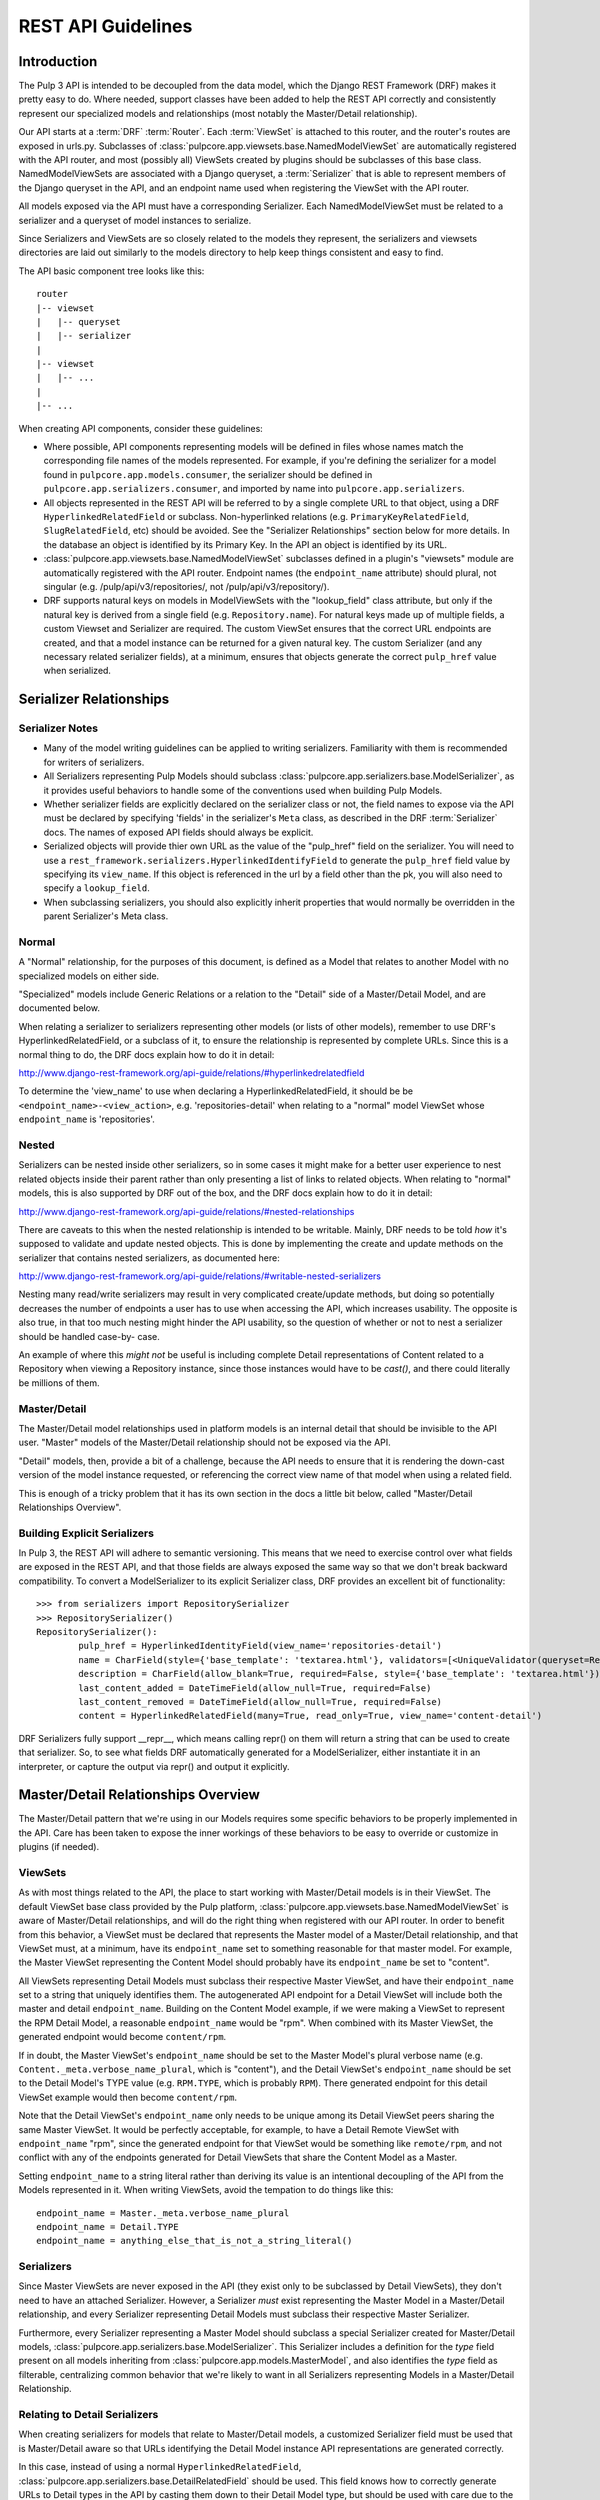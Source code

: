 REST API Guidelines
===================

Introduction
------------

The Pulp 3 API is intended to be decoupled from the data model, which the Django REST Framework
(DRF) makes it pretty easy to do. Where needed, support classes have been added to help the REST
API correctly and consistently represent our specialized models and relationships (most notably
the Master/Detail relationship).

Our API starts at a :term:`DRF` :term:`Router`. Each :term:`ViewSet` is attached to this
router, and the router's routes are exposed in urls.py. Subclasses of
:class:`pulpcore.app.viewsets.base.NamedModelViewSet` are automatically registered with the API router,
and most (possibly all) ViewSets created by plugins should be subclasses of this base class.
NamedModelViewSets are associated with a Django queryset, a :term:`Serializer` that is able to
represent members of the Django queryset in the API, and an endpoint name used when registering
the ViewSet with the API router.

All models exposed via the API must have a corresponding Serializer. Each NamedModelViewSet must
be related to a serializer and a queryset of model instances to serialize.

Since Serializers and ViewSets are so closely related to the models they represent, the
serializers and viewsets directories are laid out similarly to the models directory to help keep
things consistent and easy to find.

The API basic component tree looks like this::

    router
    |-- viewset
    |   |-- queryset
    |   |-- serializer
    |
    |-- viewset
    |   |-- ...
    |
    |-- ...

When creating API components, consider these guidelines:

* Where possible, API components representing models will be defined in files whose names match
  the corresponding file names of the models represented. For example, if you're defining the
  serializer for a model found in ``pulpcore.app.models.consumer``, the serializer should be defined in
  ``pulpcore.app.serializers.consumer``, and imported by name into ``pulpcore.app.serializers``.

* All objects represented in the REST API will be referred to by a single complete URL to that
  object, using a DRF ``HyperlinkedRelatedField`` or subclass. Non-hyperlinked relations (e.g.
  ``PrimaryKeyRelatedField``, ``SlugRelatedField``, etc) should be avoided. See the "Serializer
  Relationships" section below for more details. In the database an object is identified by its
  Primary Key. In the API an object is identified by its URL.

* :class:`pulpcore.app.viewsets.base.NamedModelViewSet` subclasses defined in a plugin's "viewsets" module
  are automatically registered with the API router. Endpoint names (the ``endpoint_name`` attribute)
  should plural, not singular (e.g. /pulp/api/v3/repositories/, not /pulp/api/v3/repository/).

* DRF supports natural keys on models in ModelViewSets with the "lookup_field" class attribute, but
  only if the natural key is derived from a single field (e.g. ``Repository.name``). For natural
  keys made up of multiple fields, a custom Viewset and Serializer are required. The custom ViewSet
  ensures that the correct URL endpoints are created, and that a model instance can be returned for
  a given natural key. The custom Serializer (and any necessary related serializer fields), at a
  minimum, ensures that objects generate the correct ``pulp_href`` value when serialized.


Serializer Relationships
------------------------

Serializer Notes
^^^^^^^^^^^^^^^^

* Many of the model writing guidelines can be applied to writing serializers. Familiarity with
  them is recommended for writers of serializers.

* All Serializers representing Pulp Models should subclass
  :class:`pulpcore.app.serializers.base.ModelSerializer`, as it provides useful behaviors to handle some
  of the conventions used when building Pulp Models.

* Whether serializer fields are explicitly declared on the serializer class or not, the field names
  to expose via the API must be declared by specifying 'fields' in the serializer's ``Meta`` class,
  as described in the DRF :term:`Serializer` docs. The names of exposed API fields should always
  be explicit.

* Serialized objects will provide thier own URL as the value of the "pulp_href" field on the serializer.
  You will need to use a ``rest_framework.serializers.HyperlinkedIdentifyField`` to generate the
  ``pulp_href`` field value by specifying its ``view_name``. If this object is referenced in the url by
  a field other than the pk, you will also need to specify a ``lookup_field``.

* When subclassing serializers, you should also explicitly inherit properties that would normally
  be overridden in the parent Serializer's Meta class.


Normal
^^^^^^

A "Normal" relationship, for the purposes of this document, is defined as a Model that relates
to another Model with no specialized models on either side.

"Specialized" models include Generic
Relations or a relation to the "Detail" side of a Master/Detail Model, and are documented below.

When relating a serializer to serializers representing other models (or lists of other models),
remember to use DRF's HyperlinkedRelatedField, or a subclass of it, to ensure the relationship
is represented by complete URLs. Since this is a normal thing to do, the DRF docs explain how
to do it in detail:

http://www.django-rest-framework.org/api-guide/relations/#hyperlinkedrelatedfield

To determine the 'view_name' to use when declaring a HyperlinkedRelatedField, it should be
be ``<endpoint_name>-<view_action>``, e.g. 'repositories-detail' when relating to a "normal" model
ViewSet whose ``endpoint_name`` is 'repositories'.

Nested
^^^^^^

Serializers can be nested inside other serializers, so in some cases it might make for a
better user experience to nest related objects inside their parent rather than only presenting
a list of links to related objects. When relating to "normal" models, this is also supported by
DRF out of the box, and the DRF docs explain how to do it in detail:

http://www.django-rest-framework.org/api-guide/relations/#nested-relationships

There are caveats to this when the nested relationship is intended to be writable. Mainly, DRF
needs to be told *how* it's supposed to validate and update nested objects. This is done by
implementing the create and update methods on the serializer that contains nested serializers,
as documented here:

http://www.django-rest-framework.org/api-guide/relations/#writable-nested-serializers

Nesting many read/write serializers may result in very complicated create/update methods, but
doing so potentially decreases the number of endpoints a user has to use when accessing the API,
which increases usability. The opposite is also true, in that too much nesting might hinder the
API usability, so the question of whether or not to nest a serializer should be handled case-by-
case.

An example of where this *might not* be useful is including complete Detail representations
of Content related to a Repository when viewing a Repository instance, since those instances
would have to be `cast()`, and there could literally be millions of them.

Master/Detail
^^^^^^^^^^^^^

The Master/Detail model relationships used in platform models is an internal detail that should be
invisible to the API user. "Master" models of the Master/Detail relationship should not be exposed
via the API.

"Detail" models, then, provide a bit of a challenge, because the API needs to ensure that it is
rendering the down-cast version of the model instance requested, or referencing the correct view
name of that model when using a related field.

This is enough of a tricky problem that it has its own section in the docs a little bit below,
called "Master/Detail Relationships Overview".

Building Explicit Serializers
^^^^^^^^^^^^^^^^^^^^^^^^^^^^^

In Pulp 3, the REST API will adhere to semantic versioning. This means that we need to exercise
control over what fields are exposed in the REST API, and that those fields are always exposed
the same way so that we don't break backward compatibility. To convert a ModelSerializer to its
explicit Serializer class, DRF provides an excellent bit of functionality::

	>>> from serializers import RepositorySerializer
	>>> RepositorySerializer()
	RepositorySerializer():
		pulp_href = HyperlinkedIdentityField(view_name='repositories-detail')
		name = CharField(style={'base_template': 'textarea.html'}, validators=[<UniqueValidator(queryset=Repository.objects.all())>])
		description = CharField(allow_blank=True, required=False, style={'base_template': 'textarea.html'})
		last_content_added = DateTimeField(allow_null=True, required=False)
		last_content_removed = DateTimeField(allow_null=True, required=False)
		content = HyperlinkedRelatedField(many=True, read_only=True, view_name='content-detail')

DRF Serializers fully support __repr__, which means calling repr() on them will return a string
that can be used to create that serializer. So, to see what fields DRF automatically generated
for a ModelSerializer, either instantiate it in an interpreter, or capture the output via repr()
and output it explicitly.


Master/Detail Relationships Overview
------------------------------------

The Master/Detail pattern that we're using in our Models requires some specific behaviors to
be properly implemented in the API. Care has been taken to expose the inner workings of these
behaviors to be easy to override or customize in plugins (if needed).

ViewSets
^^^^^^^^

As with most things related to the API, the place to start working with Master/Detail models
is in their ViewSet. The default ViewSet base class provided by the Pulp platform,
:class:`pulpcore.app.viewsets.base.NamedModelViewSet` is aware of Master/Detail relationships, and
will do the right thing when registered with our API router. In order to benefit from this
behavior, a ViewSet must be declared that represents the Master model of a Master/Detail
relationship, and that ViewSet must, at a minimum, have its ``endpoint_name`` set to something
reasonable for that master model. For example, the Master ViewSet representing the Content
Model should probably have its ``endpoint_name`` be set to "content".

All ViewSets representing Detail Models must subclass their respective Master ViewSet, and have
their ``endpoint_name`` set to a string that uniquely identifies them. The autogenerated API
endpoint for a Detail ViewSet will include both the master and detail ``endpoint_name``.
Building on the Content Model example, if we were making a ViewSet to represent the RPM
Detail Model, a reasonable ``endpoint_name`` would be "rpm". When combined with its Master
ViewSet, the generated endpoint would become ``content/rpm``.

If in doubt, the Master ViewSet's ``endpoint_name`` should be set to the Master Model's
plural verbose name (e.g. ``Content._meta.verbose_name_plural``, which is "content"), and
the Detail ViewSet's ``endpoint_name`` should be set to the Detail Model's TYPE value (e.g.
``RPM.TYPE``, which is probably ``RPM``). There generated endpoint for this detail ViewSet
example would then become ``content/rpm``.

Note that the Detail ViewSet's ``endpoint_name`` only needs to be unique among its Detail
ViewSet peers sharing the same Master ViewSet. It would be perfectly acceptable, for example,
to have a Detail Remote ViewSet with ``endpoint_name`` "rpm", since the generated endpoint
for that ViewSet would be something like ``remote/rpm``, and not conflict with any of the
endpoints generated for Detail ViewSets that share the Content Model as a Master.

Setting ``endpoint_name`` to a string literal rather than deriving its value is an intentional
decoupling of the API from the Models represented in it. When writing ViewSets, avoid the
tempation to do things like this::

    endpoint_name = Master._meta.verbose_name_plural
    endpoint_name = Detail.TYPE
    endpoint_name = anything_else_that_is_not_a_string_literal()

Serializers
^^^^^^^^^^^

Since Master ViewSets are never exposed in the API (they exist only to be subclassed by Detail
ViewSets), they don't need to have an attached Serializer. However, a Serializer *must* exist
representing the Master Model in a Master/Detail relationship, and every Serializer representing
Detail Models must subclass their respective Master Serializer.

Furthermore, every Serializer representing a Master Model should subclass a special Serializer
created for Master/Detail models, :class:`pulpcore.app.serializers.base.ModelSerializer`. This
Serializer includes a definition for the `type` field present on all models inheriting from
:class:`pulpcore.app.models.MasterModel`, and also identifies the `type` field as filterable,
centralizing common behavior that we're likely to want in all Serializers representing Models
in a Master/Detail Relationship.

Relating to Detail Serializers
^^^^^^^^^^^^^^^^^^^^^^^^^^^^^^

When creating serializers for models that relate to Master/Detail models, a customized Serializer
field must be used that is Master/Detail aware so that URLs identifying the Detail Model instance
API representations are generated correctly.

In this case, instead of using a normal ``HyperlinkedRelatedField``,
:class:`pulpcore.app.serializers.base.DetailRelatedField` should be used. This field knows how to
correctly generate URLs to Detail types in the API by casting them down to their Detail Model
type, but should be used with care due to the inherent cost in calling ``cast()`` on an arbitrary
number of instances.

Identifying Detail Serializers
^^^^^^^^^^^^^^^^^^^^^^^^^^^^^^

Similar to using ``DetailRelatedField``, Detail Model Serializers should use
:class:`pulpcore.app.serializers.base.DetailIdentityField` when declaring their ``pulp_href`` attribute,
so that the URLs generated by Detail Serializers return the proper URL to the cast Detail
object.


Pagination
----------

:term:`Pagination` support is provided by DRF, and should be used in the API to mitigate the
potentially negative effects caused by users attempting to iterate over large datasets. The
default pagination implementation use's DRF's ``CursorPagination`` method:

http://www.django-rest-framework.org/api-guide/pagination/#cursorpagination

Other methods are supported by DRF, and might be more appropriate in specific use-cases, but
cursor-based pagination provides the best support for our largest set of data, which is Content
stored in a Repository (or Repositories). By default, an object's id is used for the purposes
of cursor-based pagination, allowing an API user to reliably consume large datasets with no
duplicated entries.

Custom paginators can be easily created and attached to ViewSets using the ``paginator_class``
class attribute in the ViewSet class definition.


Filtering
---------

Filtering Backend
^^^^^^^^^^^^^^^^^

http://www.django-rest-framework.org/api-guide/filtering/#setting-filter-backends

We will be using the rest framework's DjangoFilterBackend. This is set as the default in the Django
settings.py, but can be overridden in individual ViewSets.

Allowing Filters
^^^^^^^^^^^^^^^^

Filters must be explicitly specified and are not enabled by default.


filterset_fields
****************

The simplest method of adding filters is simply to define `filterset_fields` on the ViewSet. Fields
specified here will be "filterable", but only using equality.

To use this request:

.. code-block:: bash

    http 'http://192.168.121.134:24817/pulp/api/v3/repositories/?name=singing-gerbil'

This is what the ViewSet should look like:

.. code-block:: python

    class RepositoryViewSet(viewsets.ModelViewSet):
        queryset = models.Repository.objects.all()
        serializer_class = serializers.RepositorySerializer
        filterset_fields = ('name',)


FilterSet
*********

Defining a `FilterSet` allows more options. To start with, this is a `ViewSet` and `FilterSet`
that allows the same request:

.. code-block:: bash

    http 'http://192.168.121.134:24817/pulp/api/v3/repositories/?name=singing-gerbil'


.. code:: python

    class RepositoryFilter(filters.FilterSet):
        pass

        class Meta:
            model = models.Repository
            fields = ['name']

    class RepositoryViewSet(viewsets.ModelViewSet):
        queryset = models.Repository.objects.all()
        serializer_class = serializers.RepositorySerializer
        filterset_class = RepositoryFilter


Beyond Equality
***************

A `FilterSet` also allows filters that are more advanced than equality. We have access to any of
the filters provided out of the box by `django-filter`.

https://django-filter.readthedocs.io/en/latest/ref/filters.html#filters

Simply define any filters in the `FilterSet` and then include them in `fields` in the Filter's Meta class.

`http 'http://192.168.121.134:24817/pulp/api/v3/repositories/?name_contains=singing'`

.. code-block:: python

    class RepositoryFilter(filters.FilterSet):
        name_contains = django_filters.filters.CharFilter(field_name='name', lookup_expr='contains')

        class Meta:
            model = models.Repository
            fields = ['name_contains']


Custom Filters
**************

If the filters provided by `django-filter` do not cover a use case, we can create custom filters
from the `django-filter` base classes.

"In" is a special relationship and is not covered by the base filters, however we can create a
custom filter based on the `BaseInFilter`.

.. code-block:: bash

    http 'http://192.168.121.134:24817/pulp/api/v3/repositories/?name_in_list=singing-gerbil,versatile-pudu'


.. code-block:: python

        class CharInFilter(django_filters.filters.BaseInFilter,
                           django_filters.filters.CharFilter):
            pass

        class RepositoryFilter(filters.FilterSet):
        name_in_list = CharInFilter(name='name', lookup_expr='in')

            class Meta:
                model = models.Repository
                fields = ['name_in_list']

.. note::

    We should be careful when naming these filters. Using `repo__in` would be fine because
    repo is not defined on this model. However, using `name__in` does *not* work because Django
    gets to it first looking for a subfield `in` on the name.


Documenting
-----------

By default, the docstring of a CRUD method on a ViewSet is used to generate that endpoint's
description. Individual parameters and responses are documented largely automatically based
on the Serializer field type, but using the "help_text" kwarg when defining serializer fields
lets us add a user-friendly string that is then included in the API endpoint.

ViewSets can override the ``get_view_description`` method to customize the source and formatting
of the description field, if desired. Serializer fields should set their ``help_text`` value for
every field defined to help API users know the purpose of each field represented in the API.

If a site-wide customization of docstring generation is desired, DRF provides a mechanism for
changing the default function used in ``get_view_description``:

http://www.django-rest-framework.org/api-guide/settings/#view_description_function

There are several support tools that work with DRF to aggregate endpoint documentation into
a browsable site of API docs, listed here:

http://www.django-rest-framework.org/topics/documenting-your-api/#endpoint-documentation

Because "DRF Docs" and "Django REST Swagger" do not generate documentation for responses,
Pulp is generating its REST API with `drf-spectacular <https://github.com/tfranzel/drf-spectacular>`_
until either DRF supports OpenAPI, or until CoreAPI supports response documentation.


Glossary
--------

.. glossary::

    DRF
        The Django Rest Framework.

    Pagination
        The practice of splitting large datasets into multiple pages.

    Router
        A :term:`DRF` API router exposes registered views (like a :term:`ViewSet`) at
        programatically-made URLs. Among other things, routers save us the trouble of having
        to manually write URLs for every API view.

        http://www.django-rest-framework.org/api-guide/routers/

    Serializer
        A :term:`DRF` Serializer is responsible for representing python objects in the API,
        and for converting API objects back into native python objects. Every model exposed
        via the API must have a related serializer.

        http://www.django-rest-framework.org/api-guide/serializers/

    ViewSet
        A :term:`DRF` ViewSet is a collection of views representing all API actions available
        at an API endpoint. ViewSets use a :term:`Serializer` or Serializers to correctly
        represent API-related objects, and are exposed in urls.py by being registered with
        a :term:`Router`. API actions provided by a ViewSet include "list", "create", "retreive",
        "update", "partial_update", and "destroy". Each action is one of the views that make up
        a ViewSet, and additional views can be added as-needed.

        http://www.django-rest-framework.org/api-guide/viewsets/

